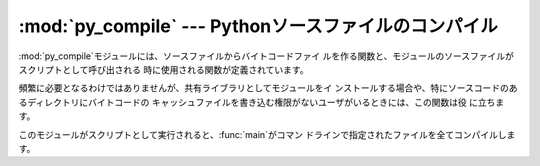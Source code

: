 
:mod:`py_compile` --- Pythonソースファイルのコンパイル
======================================================

.. module:: py_compile




.. index:: pair: file; byte-code

:mod:`py_compile`モジュールには、ソースファイルからバイトコードファイ ルを作る関数と、モジュールのソースファイルがスクリプトとして呼び出される
時に使用される関数が定義されています。

頻繁に必要となるわけではありませんが、共有ライブラリとしてモジュールをイ ンストールする場合や、特にソースコードのあるディレクトリにバイトコードの
キャッシュファイルを書き込む権限がないユーザがいるときには、この関数は役 に立ちます。


.. exception:: PyCompileError

   ファイルをコンパイル中にエラーが発生すると、PyCompileError例外が送出されます。


.. function:: compile(file[, cfile[, dfile[, doraise]]])

   ソースファイルをバイトコードにコンパイルして、バイトコードのキャッシュ ファイルに書き出します。 ソースコードはファイル名*file*で渡します。
   バイトコードはファイル*cfile*に書き込まれ、デフォルトでは*file* ``+`` ``'c'``（使用しているインタープリタで最適化が可能なら
   ``'o'``）です。 もし*dfile*が指定されたら、*file*の代わりにソースファイルの名前 としてエラーメッセージの中で使われます。
   *doraise* が Trueの場合、コンパイル中にエラーが発生すると :exc:`PyCompileError` を送出します。*doraise*
   がFalseの場合(デフォルト)はエラーメッセージは ``sys.stderr``に出力し、例外は送出しません。


.. function:: main([args])

   いくつか複数のソースファイルをコンパイルします。 *args*で（あるいは*args*で指定されなかったらコマンドラインで）指
   定されたファイルをコンパイルし、できたバイトコードを通常の方法で保存しま す。 この関数はソースファイルの存在するディレクトリを検索しません；指定された
   ファイルをコンパイルするだけです。

このモジュールがスクリプトとして実行されると、:func:`main`がコマン ドラインで指定されたファイルを全てコンパイルします。


.. seealso::

   Module :mod:`compileall`
      ディレクトリツリー内のPythonソースファイルを全てコンパイルするライブラリ。

